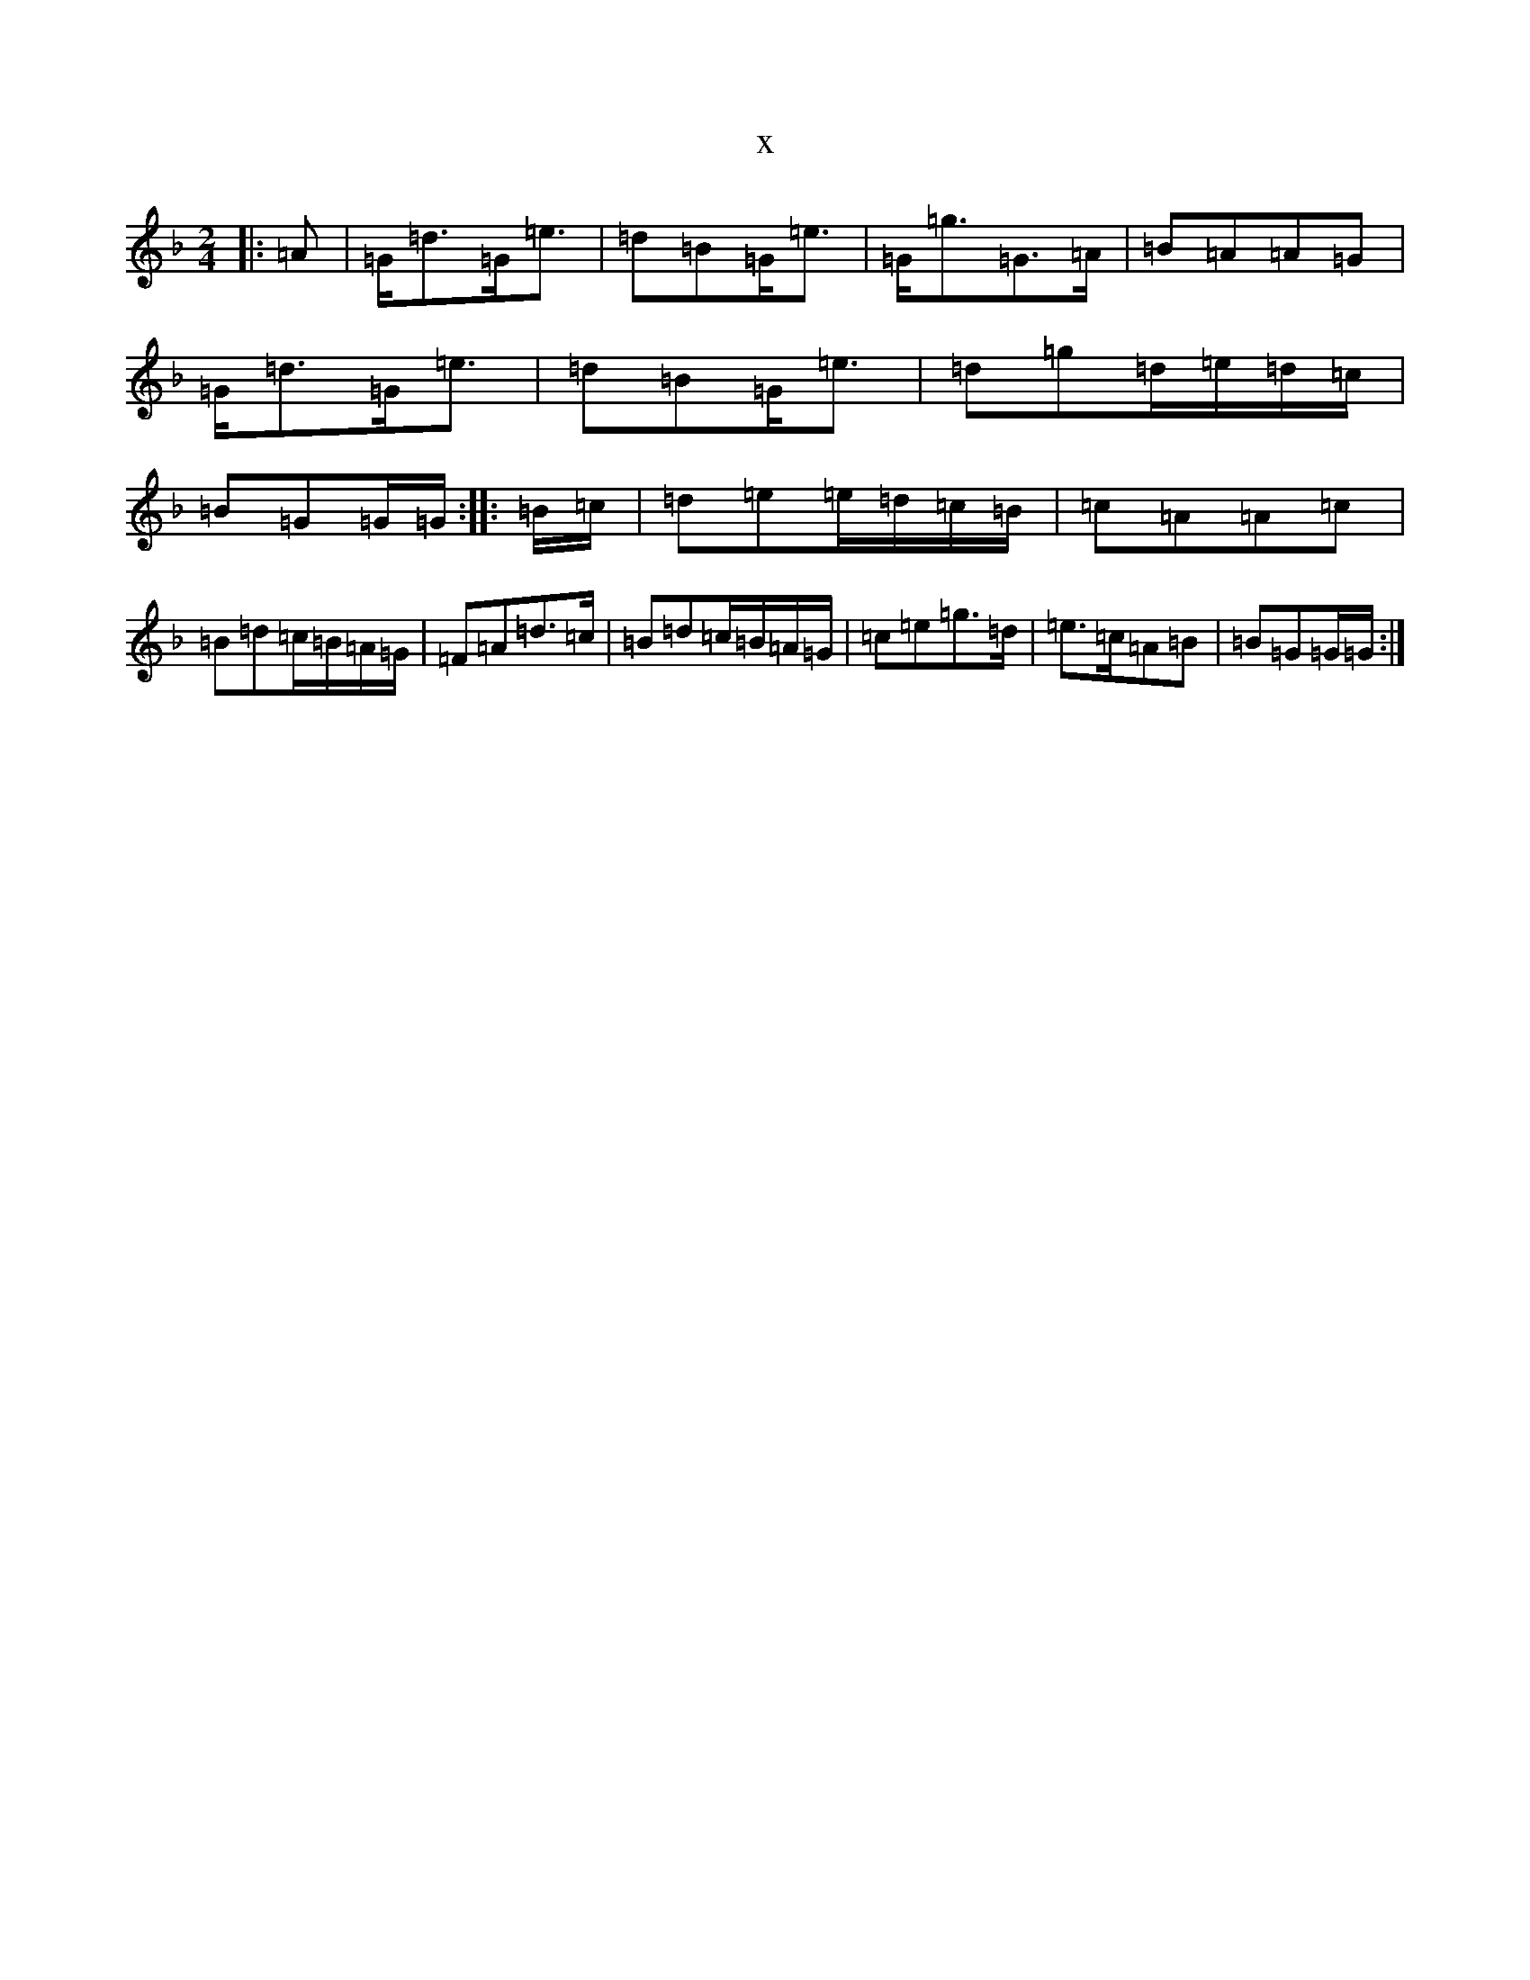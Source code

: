 X:22243
T:x
L:1/8
M:2/4
K: C Mixolydian
|:=A|=G<=d=G<=e|=d=B=G<=e|=G<=g=G>=A|=B=A=A=G|=G<=d=G<=e|=d=B=G<=e|=d=g=d/2=e/2=d/2=c/2|=B=G=G/2=G/2:||:=B/2=c/2|=d=e=e/2=d/2=c/2=B/2|=c=A=A=c|=B=d=c/2=B/2=A/2=G/2|=F=A=d>=c|=B=d=c/2=B/2=A/2=G/2|=c=e=g>=d|=e>=c=A=B|=B=G=G/2=G/2:|
